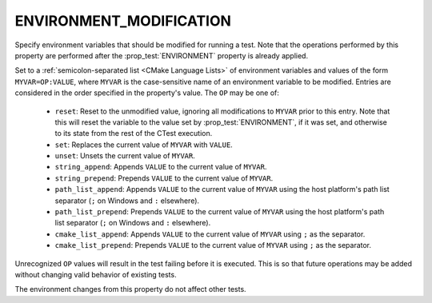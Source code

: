 ENVIRONMENT_MODIFICATION
------------------------

.. versionadded:: 3.22

Specify environment variables that should be modified for running a test. Note
that the operations performed by this property are performed after the
:prop_test:`ENVIRONMENT` property is already applied.

Set to a :ref:`semicolon-separated list <CMake Language Lists>` of
environment variables and values of the form ``MYVAR=OP:VALUE``,
where ``MYVAR`` is the case-sensitive name of an environment variable
to be modified.  Entries are considered in the order specified in the
property's value.  The ``OP`` may be one of:

  - ``reset``: Reset to the unmodified value, ignoring all modifications to
    ``MYVAR`` prior to this entry. Note that this will reset the variable to
    the value set by :prop_test:`ENVIRONMENT`, if it was set, and otherwise
    to its state from the rest of the CTest execution.
  - ``set``: Replaces the current value of ``MYVAR`` with ``VALUE``.
  - ``unset``: Unsets the current value of ``MYVAR``.
  - ``string_append``: Appends ``VALUE`` to the current value of ``MYVAR``.
  - ``string_prepend``: Prepends ``VALUE`` to the current value of ``MYVAR``.
  - ``path_list_append``: Appends ``VALUE`` to the current value of ``MYVAR``
    using the host platform's path list separator (``;`` on Windows and ``:``
    elsewhere).
  - ``path_list_prepend``: Prepends ``VALUE`` to the current value of
    ``MYVAR`` using the host platform's path list separator (``;`` on Windows
    and ``:`` elsewhere).
  - ``cmake_list_append``: Appends ``VALUE`` to the current value of ``MYVAR``
    using ``;`` as the separator.
  - ``cmake_list_prepend``: Prepends ``VALUE`` to the current value of
    ``MYVAR`` using ``;`` as the separator.

Unrecognized ``OP`` values will result in the test failing before it is
executed. This is so that future operations may be added without changing
valid behavior of existing tests.

The environment changes from this property do not affect other tests.
